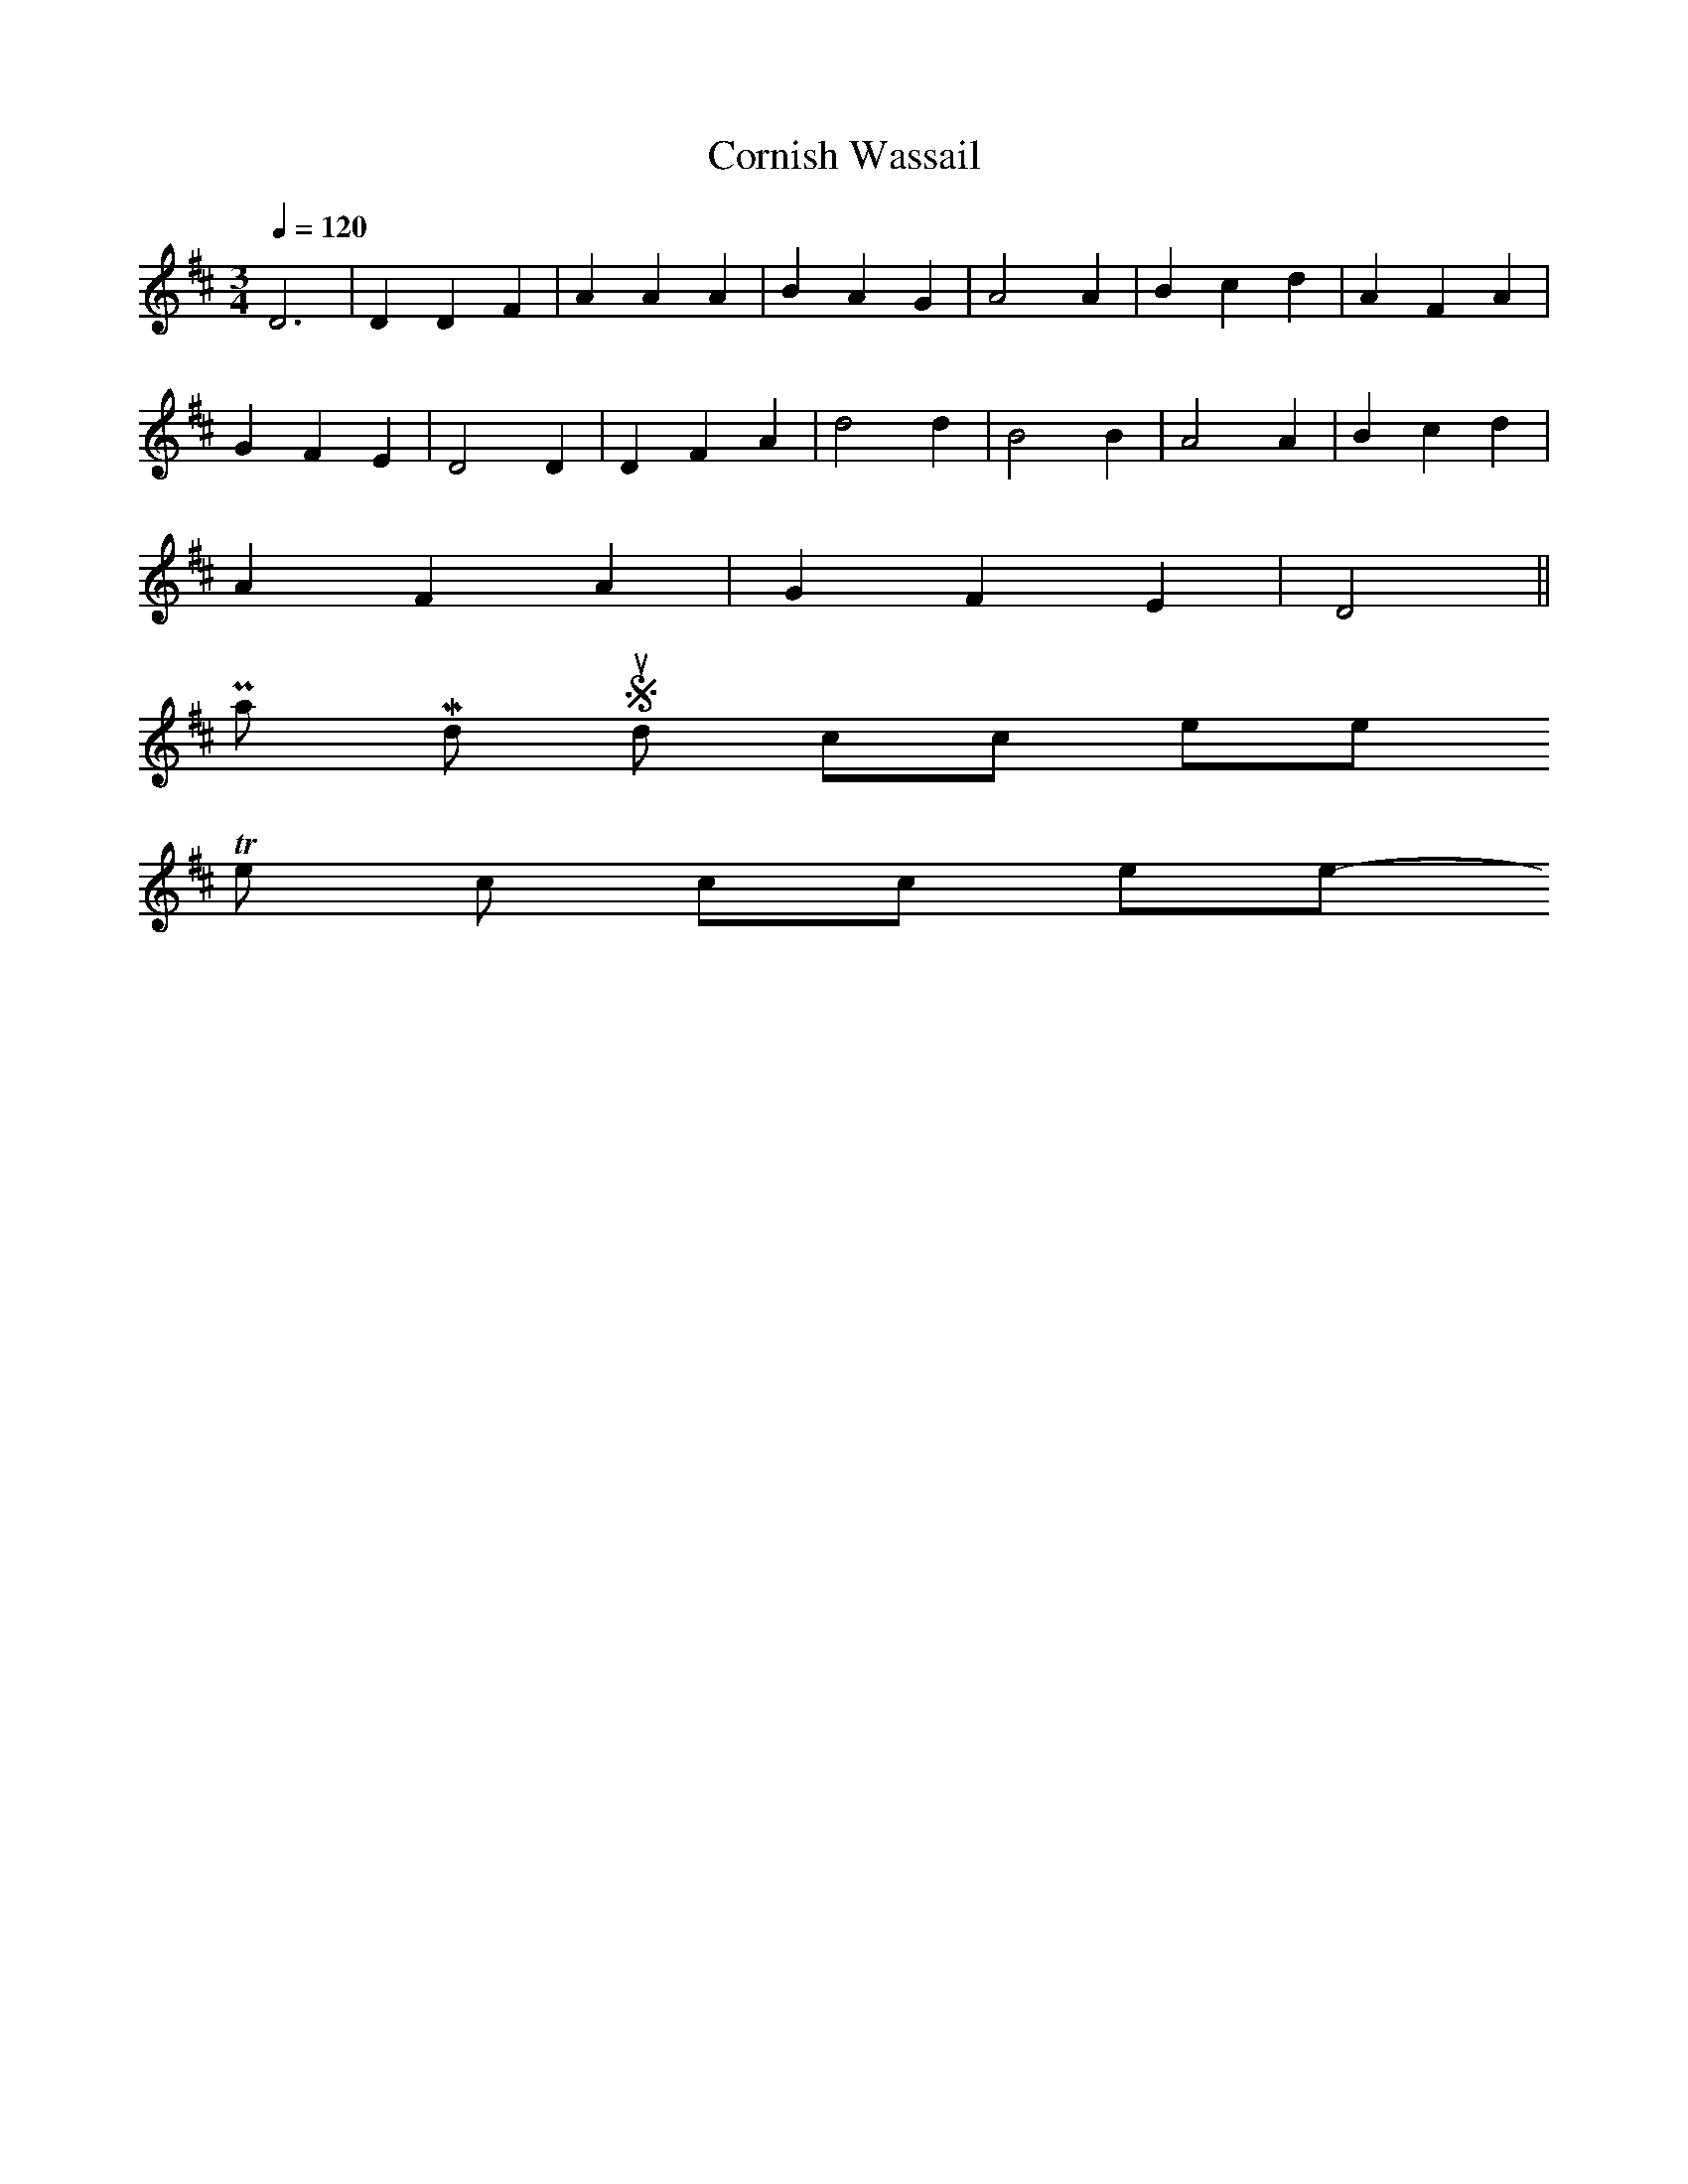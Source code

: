 X: 0
T:Cornish Wassail
M:3/4
L:1/8
Q:1/4=120
K:D
D6|D2D2F2|A2A2A2|B2A2G2|A4A2|B2c2d2|A2F2A2|
G2F2E2|D4D2|D2F2A2|d4d2|B4B2|A4A2|B2c2d2|
A2F2A2|G2F2E2|D4||
Play Midi Sound click here
To the lyrics click here
-----------------------------------------------------------------------------
